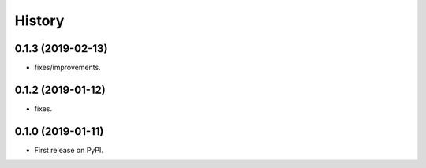 =======
History
=======

0.1.3 (2019-02-13)
------------------

* fixes/improvements.

0.1.2 (2019-01-12)
------------------

* fixes.

0.1.0 (2019-01-11)
------------------

* First release on PyPI.
